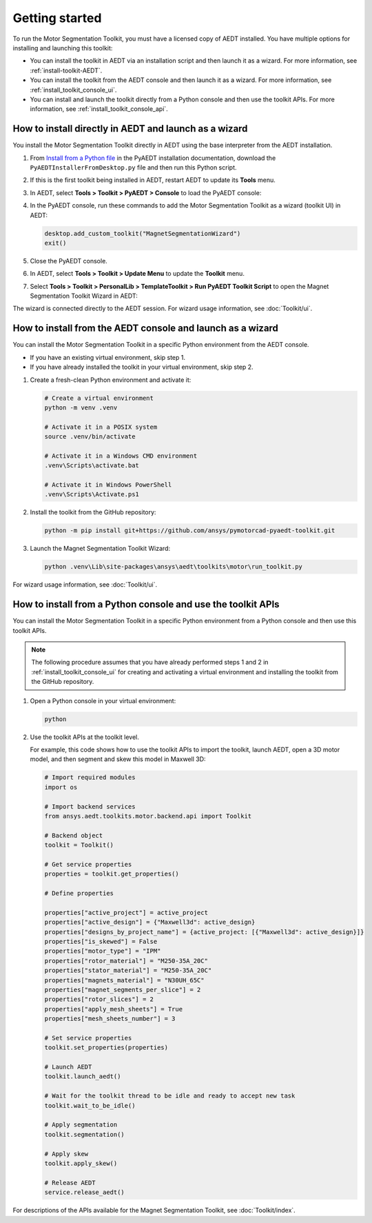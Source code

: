 ===============
Getting started
===============

To run the Motor Segmentation Toolkit, you must have a licensed copy of AEDT installed.
You have multiple options for installing and launching this toolkit:

- You can install the toolkit in AEDT via an installation script and then launch it as a wizard.
  For more information, see :ref:`install-toolkit-AEDT`.
- You can install the toolkit from the AEDT console and then launch it as a wizard. For more
  information, see :ref:`install_toolkit_console_ui`.
- You can install and launch the toolkit directly from a Python console and then use the toolkit APIs.
  For more information, see :ref:`install_toolkit_console_api`.

.. _install-toolkit-AEDT:

How to install directly in AEDT and launch as a wizard
------------------------------------------------------

You install the Motor Segmentation Toolkit directly in AEDT using the base
interpreter from the AEDT installation.

#. From `Install from a Python file <https://aedt.docs.pyansys.com/version/stable//Getting_started/Installation.html#install-from-a-python-file>`_
   in the PyAEDT installation documentation, download the ``PyAEDTInstallerFromDesktop.py`` file and then run this Python script.

#. If this is the first toolkit being installed in AEDT, restart AEDT to update its **Tools** menu.

#. In AEDT, select **Tools > Toolkit > PyAEDT > Console** to load the PyAEDT console:

   .. image:: ./_static/console.png
     :width: 800
     :alt: PyAEDT console in AEDT

#. In the PyAEDT console, run these commands to add the Motor Segmentation Toolkit as a wizard (toolkit UI)
   in AEDT:

   .. code:: python

     desktop.add_custom_toolkit("MagnetSegmentationWizard")
     exit()

#. Close the PyAEDT console.

#. In AEDT, select **Tools > Toolkit > Update Menu** to update the **Toolkit** menu.

#. Select **Tools > Toolkit > PersonalLib > TemplateToolkit > Run PyAEDT Toolkit Script** to open the
   Magnet Segmentation Toolkit Wizard in AEDT:

   .. image:: ./_static/design_connected.png
     :width: 800
     :alt: UI opened from AEDT, design tab

The wizard is connected directly to the AEDT session. For wizard usage information, see :doc:`Toolkit/ui`.

.. _install_toolkit_console_ui:

How to install from the AEDT console and launch as a wizard
-----------------------------------------------------------

You can install the Motor Segmentation Toolkit in a specific Python environment from the
AEDT console.

- If you have an existing virtual environment, skip step 1.
- If you have already installed the toolkit in your virtual environment, skip step 2.

#. Create a fresh-clean Python environment and activate it:

   .. code:: bash

      # Create a virtual environment
      python -m venv .venv

      # Activate it in a POSIX system
      source .venv/bin/activate

      # Activate it in a Windows CMD environment
      .venv\Scripts\activate.bat

      # Activate it in Windows PowerShell
      .venv\Scripts\Activate.ps1

#. Install the toolkit from the GitHub repository:

   .. code:: bash

     python -m pip install git+https://github.com/ansys/pymotorcad-pyaedt-toolkit.git

#. Launch the Magnet Segmentation Toolkit Wizard:

   .. code:: bash

     python .venv\Lib\site-packages\ansys\aedt\toolkits\motor\run_toolkit.py

For wizard usage information, see :doc:`Toolkit/ui`.

.. _install_toolkit_console_api:

How to install from a Python console and use the toolkit APIs
-------------------------------------------------------------

You can install the Motor Segmentation Toolkit in a specific Python environment from a Python
console and then use this toolkit APIs.

.. note::
  The following procedure assumes that you have already performed steps 1 and 2 in
  :ref:`install_toolkit_console_ui` for creating and activating a virtual environment
  and installing the toolkit from the GitHub repository.

#. Open a Python console in your virtual environment:

   .. code:: bash

     python

#. Use the toolkit APIs at the toolkit level.

   For example, this code shows how to use the toolkit APIs to import the toolkit, launch AEDT,
   open a 3D motor model, and then segment and skew this model in Maxwell 3D:

   .. code:: python

     # Import required modules
     import os

     # Import backend services
     from ansys.aedt.toolkits.motor.backend.api import Toolkit

     # Backend object
     toolkit = Toolkit()

     # Get service properties
     properties = toolkit.get_properties()

     # Define properties

     properties["active_project"] = active_project
     properties["active_design"] = {"Maxwell3d": active_design}
     properties["designs_by_project_name"] = {active_project: [{"Maxwell3d": active_design}]}
     properties["is_skewed"] = False
     properties["motor_type"] = "IPM"
     properties["rotor_material"] = "M250-35A_20C"
     properties["stator_material"] = "M250-35A_20C"
     properties["magnets_material"] = "N30UH_65C"
     properties["magnet_segments_per_slice"] = 2
     properties["rotor_slices"] = 2
     properties["apply_mesh_sheets"] = True
     properties["mesh_sheets_number"] = 3

     # Set service properties
     toolkit.set_properties(properties)

     # Launch AEDT
     toolkit.launch_aedt()

     # Wait for the toolkit thread to be idle and ready to accept new task
     toolkit.wait_to_be_idle()

     # Apply segmentation
     toolkit.segmentation()

     # Apply skew
     toolkit.apply_skew()

     # Release AEDT
     service.release_aedt()

For descriptions of the APIs available for the Magnet Segmentation Toolkit, see :doc:`Toolkit/index`.
